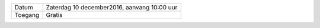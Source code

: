 .. title: Kerstmarkt 10 december
.. slug: kerstmarkt-10-december-2016
.. date: 2016-12-10 10:00:00 UTC+02:00
.. tags: kerst,markt,kerstmarkt
.. category: agenda 
.. link: 
.. description: 
.. type: text

+---------+---------------------------------------------+
| Datum   | Zaterdag 10 december2016, aanvang 10:00 uur |
+---------+---------------------------------------------+
| Toegang | Gratis                                      |
+---------+---------------------------------------------+

